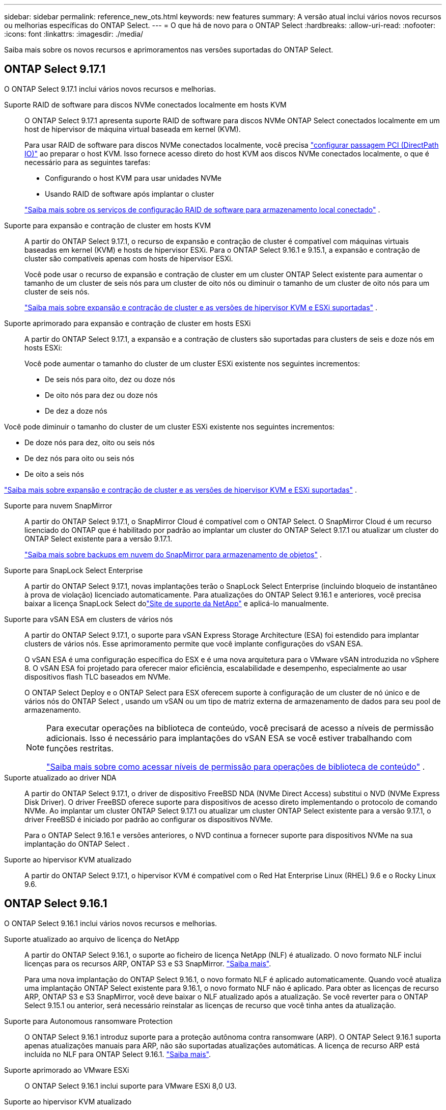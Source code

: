 ---
sidebar: sidebar 
permalink: reference_new_ots.html 
keywords: new features 
// summary: The current release includes several new features and improvements specific to ONTAP Select. 
summary: A versão atual inclui vários novos recursos ou melhorias específicas do ONTAP Select. 
---
= O que há de novo para o ONTAP Select
:hardbreaks:
:allow-uri-read: 
:nofooter: 
:icons: font
:linkattrs: 
:imagesdir: ./media/


[role="lead"]
Saiba mais sobre os novos recursos e aprimoramentos nas versões suportadas do ONTAP Select.



== ONTAP Select 9.17.1

O ONTAP Select 9.17.1 inclui vários novos recursos e melhorias.

Suporte RAID de software para discos NVMe conectados localmente em hosts KVM:: O ONTAP Select 9.17.1 apresenta suporte RAID de software para discos NVMe ONTAP Select conectados localmente em um host de hipervisor de máquina virtual baseada em kernel (KVM).
+
--
Para usar RAID de software para discos NVMe conectados localmente, você precisa link:kvm-host-configuration-and-preparation-checklist.html["configurar passagem PCI (DirectPath IO)"] ao preparar o host KVM. Isso fornece acesso direto do host KVM aos discos NVMe conectados localmente, o que é necessário para as seguintes tarefas:

* Configurando o host KVM para usar unidades NVMe
* Usando RAID de software após implantar o cluster


link:concept_stor_swraid_local.html["Saiba mais sobre os serviços de configuração RAID de software para armazenamento local conectado"] .

--
Suporte para expansão e contração de cluster em hosts KVM:: A partir do ONTAP Select 9.17.1, o recurso de expansão e contração de cluster é compatível com máquinas virtuais baseadas em kernel (KVM) e hosts de hipervisor ESXi. Para o ONTAP Select 9.16.1 e 9.15.1, a expansão e contração de cluster são compatíveis apenas com hosts de hipervisor ESXi.
+
--
Você pode usar o recurso de expansão e contração de cluster em um cluster ONTAP Select existente para aumentar o tamanho de um cluster de seis nós para um cluster de oito nós ou diminuir o tamanho de um cluster de oito nós para um cluster de seis nós.

link:task_cluster_expansion_contraction.html["Saiba mais sobre expansão e contração de cluster e as versões de hipervisor KVM e ESXi suportadas"] .

--
Suporte aprimorado para expansão e contração de cluster em hosts ESXi:: A partir do ONTAP Select 9.17.1, a expansão e a contração de clusters são suportadas para clusters de seis e doze nós em hosts ESXi:
+
--
--
Você pode aumentar o tamanho do cluster de um cluster ESXi existente nos seguintes incrementos:

* De seis nós para oito, dez ou doze nós
* De oito nós para dez ou doze nós
* De dez a doze nós


Você pode diminuir o tamanho do cluster de um cluster ESXi existente nos seguintes incrementos:

* De doze nós para dez, oito ou seis nós
* De dez nós para oito ou seis nós
* De oito a seis nós


--
link:task_cluster_expansion_contraction.html["Saiba mais sobre expansão e contração de cluster e as versões de hipervisor KVM e ESXi suportadas"] .

--
Suporte para nuvem SnapMirror:: A partir do ONTAP Select 9.17.1, o SnapMirror Cloud é compatível com o ONTAP Select. O SnapMirror Cloud é um recurso licenciado do ONTAP que é habilitado por padrão ao implantar um cluster do ONTAP Select 9.17.1 ou atualizar um cluster do ONTAP Select existente para a versão 9.17.1.
+
--
https://docs.netapp.com/us-en/ontap/concepts/snapmirror-cloud-backups-object-store-concept.html["Saiba mais sobre backups em nuvem do SnapMirror para armazenamento de objetos"^] .

--
Suporte para SnapLock Select Enterprise:: A partir do ONTAP Select 9.17.1, novas implantações terão o SnapLock Select Enterprise (incluindo bloqueio de instantâneo à prova de violação) licenciado automaticamente.  Para atualizações do ONTAP Select 9.16.1 e anteriores, você precisa baixar a licença SnapLock Select dolink:https://mysupport.netapp.com/site/["Site de suporte da NetApp"^] e aplicá-lo manualmente.
Suporte para vSAN ESA em clusters de vários nós:: A partir do ONTAP Select 9.17.1, o suporte para vSAN Express Storage Architecture (ESA) foi estendido para implantar clusters de vários nós.  Esse aprimoramento permite que você implante configurações do vSAN ESA.
+
--
O vSAN ESA é uma configuração específica do ESX e é uma nova arquitetura para o VMware vSAN introduzida no vSphere 8. O vSAN ESA foi projetado para oferecer maior eficiência, escalabilidade e desempenho, especialmente ao usar dispositivos flash TLC baseados em NVMe.

O ONTAP Select Deploy e o ONTAP Select para ESX oferecem suporte à configuração de um cluster de nó único e de vários nós do ONTAP Select , usando um vSAN ou um tipo de matriz externa de armazenamento de dados para seu pool de armazenamento.

[NOTE]
====
Para executar operações na biblioteca de conteúdo, você precisará de acesso a níveis de permissão adicionais.  Isso é necessário para implantações do vSAN ESA se você estiver trabalhando com funções restritas.

link:https://docs.netapp.com/us-en/ontap-select/reference_plan_dep_vmware.html["Saiba mais sobre como acessar níveis de permissão para operações de biblioteca de conteúdo"^] .

====
--
Suporte atualizado ao driver NDA:: A partir do ONTAP Select 9.17.1, o driver de dispositivo FreeBSD NDA (NVMe Direct Access) substitui o NVD (NVMe Express Disk Driver). O driver FreeBSD oferece suporte para dispositivos de acesso direto implementando o protocolo de comando NVMe. Ao implantar um cluster ONTAP Select 9.17.1 ou atualizar um cluster ONTAP Select existente para a versão 9.17.1, o driver FreeBSD é iniciado por padrão ao configurar os dispositivos NVMe.
+
--
Para o ONTAP Select 9.16.1 e versões anteriores, o NVD continua a fornecer suporte para dispositivos NVMe na sua implantação do ONTAP Select .

--
Suporte ao hipervisor KVM atualizado:: A partir do ONTAP Select 9.17.1, o hipervisor KVM é compatível com o Red Hat Enterprise Linux (RHEL) 9.6 e o Rocky Linux 9.6.




== ONTAP Select 9.16.1

O ONTAP Select 9.16.1 inclui vários novos recursos e melhorias.

Suporte atualizado ao arquivo de licença do NetApp:: A partir do ONTAP Select 9.16.1, o suporte ao ficheiro de licença NetApp (NLF) é atualizado. O novo formato NLF inclui licenças para os recursos ARP, ONTAP S3 e S3 SnapMirror. link:reference_lic_ontap_features.html#ontap-features-automatically-enabled-by-default["Saiba mais"].
+
--
Para uma nova implantação do ONTAP Select 9.16.1, o novo formato NLF é aplicado automaticamente. Quando você atualiza uma implantação ONTAP Select existente para 9.16.1, o novo formato NLF não é aplicado. Para obter as licenças de recurso ARP, ONTAP S3 e S3 SnapMirror, você deve baixar o NLF atualizado após a atualização. Se você reverter para o ONTAP Select 9.15.1 ou anterior, será necessário reinstalar as licenças de recurso que você tinha antes da atualização.

--
Suporte para Autonomous ransomware Protection:: O ONTAP Select 9.16.1 introduz suporte para a proteção autônoma contra ransomware (ARP). O ONTAP Select 9.16.1 suporta apenas atualizações manuais para ARP, não são suportadas atualizações automáticas. A licença de recurso ARP está incluída no NLF para ONTAP Select 9.16.1. link:reference_lic_ontap_features.html#ontap-features-automatically-enabled-by-default["Saiba mais"].
Suporte aprimorado ao VMware ESXi:: O ONTAP Select 9.16.1 inclui suporte para VMware ESXi 8,0 U3.
Suporte ao hipervisor KVM atualizado:: A partir do ONTAP Select 9.16.1, o hipervisor KVM é compatível com RHEL 9.5 e Rocky Linux 9.5.




== ONTAP Select 9.15.1

O ONTAP Select 9.15.1 inclui vários novos recursos e melhorias.

Suporte ao hipervisor KVM atualizado:: A partir do ONTAP Select 9.15.1, o hypervisor de máquina virtual (KVM) baseado em Kernel é suportado no RHEL 9,4 e no Rocky Linux 9,4.
Suporte para expansão e redução do cluster:: A partir do ONTAP Select 9.15.1, a expansão e a redução do cluster são suportadas.
+
--
* Expansão de cluster de clusters de seis nós para oito nós
+
Você pode aumentar o tamanho do cluster de um cluster de seis nós para um cluster de oito nós com o recurso de expansão do cluster. As expansões de cluster de um, dois ou quatro nós para clusters de seis ou oito nós não são atualmente suportadas. link:task_cluster_expansion_contraction.html#expand-the-cluster["Saiba mais"].

* Contração de clusters de oito nós para seis nós
+
Você pode diminuir o tamanho do cluster de oito nós para seis nós com o recurso de contração do cluster. Contrações de cluster de clusters de seis ou oito nós para clusters de um, dois ou quatro nós não são atualmente suportadas. link:task_cluster_expansion_contraction.html#contract-the-cluster["Saiba mais"].



--



NOTE: O suporte para expansão e redução do cluster é limitado apenas aos clusters ESX.



== ONTAP Select 9.14.1

O ONTAP Select 9.14.1 inclui vários novos recursos e melhorias.

Suporte para hipervisor KVM:: A partir do ONTAP Select 9.14.1, o suporte ao hipervisor KVM foi reintegrado. Anteriormente, o suporte para a implantação de um novo cluster em um hipervisor KVM foi removido no ONTAP Select 9.10.1 e o suporte para o gerenciamento de clusters e hosts KVM existentes, exceto para ficar offline ou excluído, foi removido no ONTAP Select 9.11.1.
Implantar o plug-in do VMware vCenter não é mais compatível:: A partir do ONTAP Select 9.14.1, o plug-in de implantação do VMware vCenter não é mais compatível.
Suporte ao ONTAP Select Deploy atualizado:: Se você estiver executando uma versão do ONTAP Select Deploy 9.14.1 menor que 9.14.1P2, você deve atualizar para o ONTAP Select Deploy 9.14.1P2 o mais rápido possível. Para obter mais informações, consulte link:https://library.netapp.com/ecm/ecm_download_file/ECMLP2886733["Notas de versão do ONTAP Select 9.14.1"^].
Suporte aprimorado ao VMware ESXi:: O ONTAP Select 9.14.1 inclui suporte para VMware ESXi 8,0 U2.




== ONTAP Select 9.13.1

O ONTAP Select 9.13.1 inclui vários novos recursos e melhorias.

Suporte para NVMe sobre TCP:: Ao fazer a atualização para o ONTAP Select 9.13.1, você precisa ter a nova licença para dar suporte ao NVMe sobre TCP. Essa licença é incluída automaticamente quando você implantar o ONTAP Select pela primeira vez a partir da versão 9.13.1.
Suporte ao VMware ESXi atualizado:: A partir do ONTAP 9.13,1, o VMware ESXi 8.0.1 GA (build 20513097) é compatível com o hardware versão 4 e posterior.
Suporte ao ONTAP Select Deploy atualizado:: A partir de abril de 2024, o ONTAP Select Deploy 9.13.1 não está mais disponível no site de suporte da NetApp. Se você estiver executando o ONTAP Select Deploy 9.13.1, você deve atualizar para o ONTAP Select Deploy 9.14.1P2 o mais rápido possível. Para obter mais informações, consulte link:https://library.netapp.com/ecm/ecm_download_file/ECMLP2886733["Notas de versão do ONTAP Select 9.14.1"^].




== ONTAP Select 9.12.1

O ONTAP Select 9.12.1 beneficia da maioria dos novos desenvolvimentos na versão atual do produto ONTAP principal. Ele não inclui novos recursos ou melhorias específicas do ONTAP Select.

A partir de abril de 2024, o ONTAP Select Deploy 9.12.1 não está mais disponível no site de suporte da NetApp. Se você estiver executando o ONTAP Select Deploy 9.12.1, você deve atualizar para o ONTAP Select Deploy 9.14.1P2 o mais rápido possível. Para obter mais informações, consulte link:https://library.netapp.com/ecm/ecm_download_file/ECMLP2886733["Notas de versão do ONTAP Select 9.14.1"^].



== ONTAP Select 9.11.1

O ONTAP Select 9.11.1 inclui vários novos recursos e melhorias.

Suporte aprimorado ao VMware ESXi:: O ONTAP Select 9.11.1 inclui suporte para VMware ESXi 7,0 U3C.
Suporte para VMware NSX-T:: O ONTAP Select 9.10.1 e versões posteriores foram qualificados para o VMware NSX-T versão 3,1.2. Não há problemas funcionais ou deficiências ao usar o NSX-T com um cluster de nó único do ONTAP Select implantado com um ARQUIVO OVA e o utilitário de administração ONTAP Select Deploy. No entanto, ao usar o NSX-T com um cluster de vários nós do ONTAP Select, você deve observar a seguinte limitação para o ONTAP Select 9.11.1:
+
--
* Verificador de conetividade de rede
+
O verificador de conetividade de rede disponível através da CLI de implantação falha quando é executado em uma rede baseada no NSX-T.



--
O hipervisor KVM não é mais compatível::
+
--
* A partir do ONTAP Select 9.10.1, você não pode mais implantar um novo cluster no hipervisor KVM.
* A partir do ONTAP Select 9.11.1, toda a funcionalidade de gerenciamento não está mais disponível para clusters e hosts KVM existentes, exceto para as funções de remoção e exclusão offline.
+
A NetApp recomenda fortemente que os clientes planejem e executem uma migração completa de dados do ONTAP Select para KVM para qualquer outra plataforma ONTAP, incluindo o ONTAP Select para ESXi. Para obter mais informações, consulte a. https://mysupport.netapp.com/info/communications/ECMLP2877451.html["Aviso EOA"^]



--




== ONTAP Select 9.10.1

O ONTAP Select 9.10.1 inclui vários novos recursos e melhorias.

Suporte para VMware NSX-T:: O ONTAP Select 9.10.1 foi qualificado para o VMware NSX-T versão 3,1.2. Não há problemas funcionais ou deficiências ao usar o NSX-T com um cluster de nó único do ONTAP Select implantado com um ARQUIVO OVA e o utilitário de administração ONTAP Select Deploy. No entanto, ao usar o NSX-T com um cluster de vários nós do ONTAP Select, você deve observar os seguintes requisitos e limitações:
+
--
* MTU do cluster
+
Você deve ajustar manualmente o tamanho da MTU do cluster para 8800 antes de implantar o cluster para ter em conta a sobrecarga adicional. A orientação da VMware é permitir um buffer de 200 bytes ao usar o NSX-T.

* Configuração de rede 4x10Gb
+
Para implantações do ONTAP Select em um host VMware ESXi configurado com quatro NICs, o utilitário de implantação solicitará que você siga a melhor prática de dividir o tráfego interno em dois grupos de portas diferentes e tráfego externo em dois grupos de portas diferentes. No entanto, ao usar uma rede de sobreposição, essa configuração não funciona e você deve ignorar a recomendação. Nesse caso, você deve usar apenas um grupo de portas interno e um grupo de portas externo.

* Verificador de conetividade de rede
+
O verificador de conetividade de rede disponível através da CLI de implantação falha quando é executado em uma rede baseada no NSX-T.



--
O hipervisor KVM não é mais compatível:: A partir do ONTAP Select 9.10.1, você não pode mais implantar um novo cluster no hipervisor KVM. No entanto, se você atualizar um cluster de uma versão anterior para 9.10.1, ainda poderá usar o utilitário implantar para administrar o cluster.




== ONTAP Select 9.9.1

O ONTAP Select 9.9.1 inclui vários novos recursos e melhorias.

Suporte à família de processadores:: A partir do ONTAP Select 9,9.1, apenas os modelos de CPU da Intel Xeon Sandy Bridge ou posterior são suportados para o ONTAP Select.
Suporte ao VMware ESXi atualizado:: O suporte para VMware ESXi foi aprimorado com o ONTAP Select 9,9.1. As seguintes versões são agora suportadas:
+
--
* ESXi 7,0 U2
* ESXi 7,0 U1


--




== ONTAP Select 9,8

Há vários recursos novos e alterados incluídos no ONTAP Select 9,8.

Interface de alta velocidade:: O recurso de interface de alta velocidade melhora a conetividade de rede, fornecendo uma opção para 25G (25GbE) e 40G (40GbE). Para obter o melhor desempenho ao usar essas velocidades mais altas, siga as práticas recomendadas em relação às configurações de mapeamento de portas, conforme descrito na documentação do ONTAP Select.
Suporte ao VMware ESXi atualizado:: Há duas alterações para o ONTAP Select 9,8 em relação ao suporte para o VMware ESXi.
+
--
* ESXi 7,0 é suportado (GA build 15843807 e posterior)
* O ESXi 6,0 não é mais compatível


--

